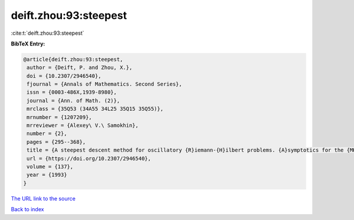 deift.zhou:93:steepest
======================

:cite:t:`deift.zhou:93:steepest`

**BibTeX Entry:**

.. code-block:: bibtex

   @article{deift.zhou:93:steepest,
    author = {Deift, P. and Zhou, X.},
    doi = {10.2307/2946540},
    fjournal = {Annals of Mathematics. Second Series},
    issn = {0003-486X,1939-8980},
    journal = {Ann. of Math. (2)},
    mrclass = {35Q53 (34A55 34L25 35Q15 35Q55)},
    mrnumber = {1207209},
    mrreviewer = {Alexey\ V.\ Samokhin},
    number = {2},
    pages = {295--368},
    title = {A steepest descent method for oscillatory {R}iemann-{H}ilbert problems. {A}symptotics for the {MK}d{V} equation},
    url = {https://doi.org/10.2307/2946540},
    volume = {137},
    year = {1993}
   }
`The URL link to the source <ttps://doi.org/10.2307/2946540}>`_


`Back to index <../By-Cite-Keys.html>`_
